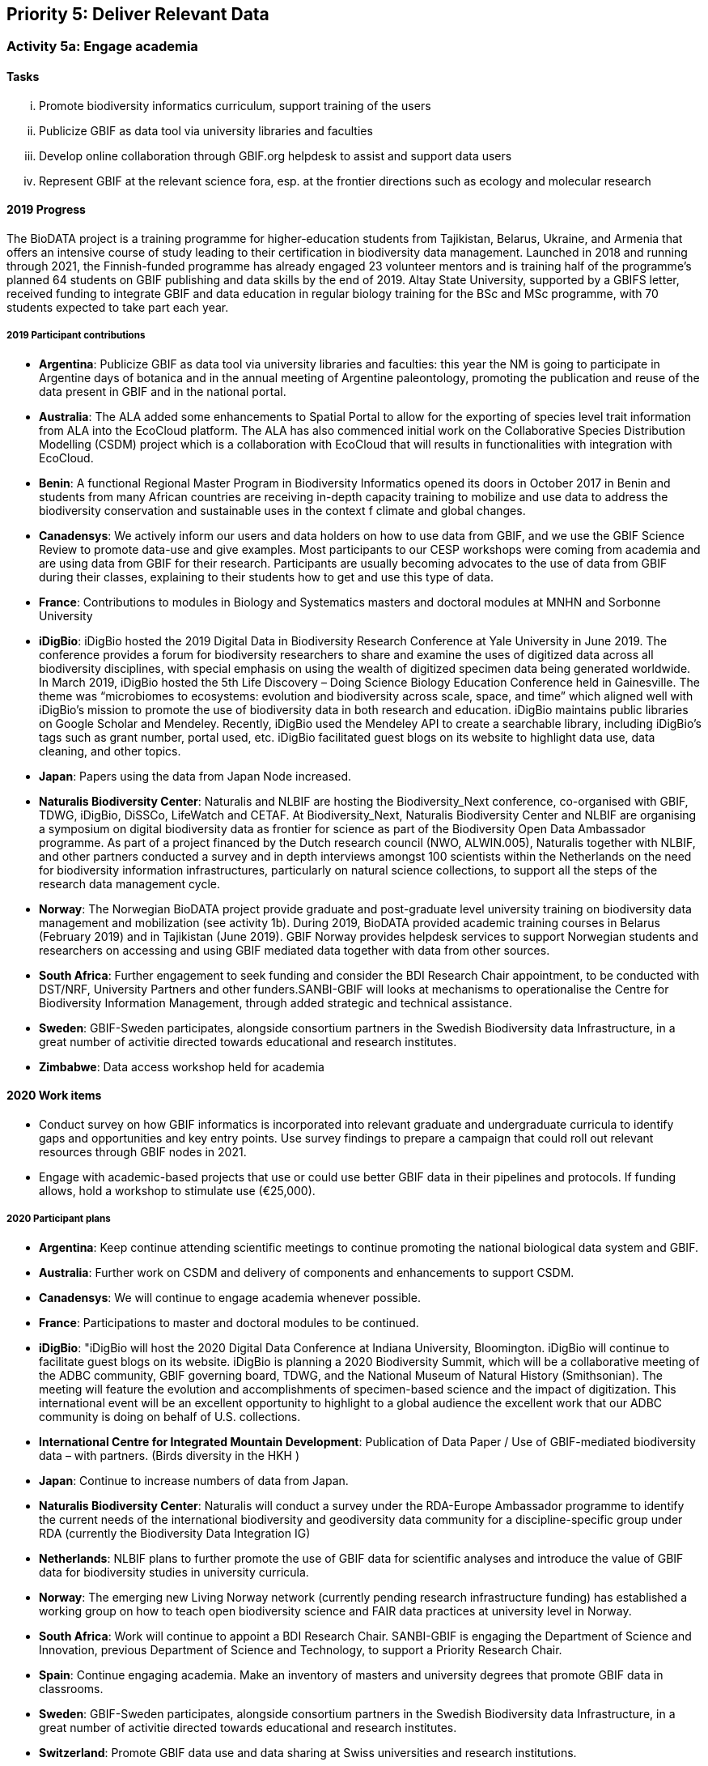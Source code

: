 == Priority 5: Deliver Relevant Data

=== Activity 5a: Engage academia

==== Tasks
[lowerroman]
. Promote biodiversity informatics curriculum, support training of the users
. Publicize GBIF as data tool via university libraries and faculties
. Develop online collaboration through GBIF.org helpdesk to assist and support data users
. Represent GBIF at the relevant science fora, esp. at the frontier directions such as ecology and molecular research

==== 2019 Progress

The BioDATA project is a training programme for higher-education students from Tajikistan, Belarus, Ukraine, and Armenia that offers an intensive course of study leading to their certification in biodiversity data management. Launched in 2018 and running through 2021, the Finnish-funded programme has already engaged 23 volunteer mentors and is training half of the programme’s planned 64 students on GBIF publishing and data skills by the end of 2019. Altay State University, supported by a GBIFS letter, received funding to integrate GBIF and data education in regular biology training for the BSc and MSc programme, with 70 students expected to take part each year.

===== 2019 Participant contributions

* *Argentina*: Publicize GBIF as data tool via university libraries and faculties: this year the NM is going to participate in Argentine days of botanica and in the annual meeting of Argentine paleontology, promoting the publication and reuse of the data present in GBIF and in the national portal.

* *Australia*: The ALA added some enhancements to Spatial Portal to allow for the exporting of species level trait information from ALA into the EcoCloud platform. The ALA has also commenced initial work on the Collaborative Species Distribution Modelling (CSDM) project which is a collaboration with EcoCloud that will results in functionalities with integration with EcoCloud.

* *Benin*: A functional Regional Master Program in Biodiversity Informatics opened its doors in October 2017 in Benin and students from many African countries are receiving in-depth capacity training to mobilize and use data to address the biodiversity conservation and sustainable uses in the context f climate and global changes.

* *Canadensys*: We actively inform our users and data holders on how to use data from GBIF, and we use the GBIF Science Review to promote data-use and give examples.
Most participants to our CESP workshops were coming from academia and are using data from GBIF for their research. Participants are usually becoming advocates to the use of data from GBIF during their classes, explaining to their students how to get and use this type of data.

* *France*: Contributions to modules in Biology and Systematics masters and doctoral modules at MNHN and Sorbonne University

* *iDigBio*: iDigBio hosted the 2019 Digital Data in Biodiversity Research Conference at Yale University in June 2019. The conference provides a forum for biodiversity researchers to share and examine the uses of digitized data across all biodiversity disciplines, with special emphasis on using the wealth of digitized specimen data being generated worldwide.
In March 2019, iDigBio hosted the 5th Life Discovery – Doing Science Biology Education Conference held in Gainesville. The theme was “microbiomes to ecosystems: evolution and biodiversity across scale, space, and time” which aligned well with iDigBio’s mission to promote the use of biodiversity data in both research and education.
iDigBio maintains public libraries on Google Scholar and Mendeley. Recently, iDigBio used the Mendeley API to create a searchable library, including iDigBio’s tags such as grant number, portal used, etc.
iDigBio facilitated guest blogs on its website to highlight data use, data cleaning, and other topics.

* *Japan*: Papers using the data from Japan Node increased.

* *Naturalis Biodiversity Center*: Naturalis and NLBIF are hosting the Biodiversity_Next conference, co-organised with GBIF, TDWG, iDigBio, DiSSCo, LifeWatch and CETAF. At Biodiversity_Next, Naturalis Biodiversity Center and NLBIF are organising a symposium on digital biodiversity data as frontier for science as part of the Biodiversity Open Data Ambassador programme. 
As part of a project financed by the Dutch research council (NWO, ALWIN.005), Naturalis together with NLBIF, and other partners conducted a survey and in depth interviews amongst 100 scientists within the Netherlands on the need for biodiversity information infrastructures, particularly on natural science collections, to support all the steps of the research data management cycle. 
  
* *Norway*: The Norwegian BioDATA project provide graduate and post-graduate level university training on biodiversity data management and mobilization (see activity 1b). During 2019, BioDATA provided academic training courses in Belarus (February 2019) and in Tajikistan (June 2019). GBIF Norway provides helpdesk services to support Norwegian students and researchers on accessing and using GBIF mediated data together with data from other sources.

* *South Africa*: Further engagement to seek funding and consider the BDI Research Chair appointment, to be conducted with DST/NRF, University Partners and other funders.SANBI-GBIF will looks at mechanisms to operationalise the Centre for Biodiversity Information Management, through added strategic and technical assistance.

* *Sweden*: GBIF-Sweden participates, alongside consortium partners in the Swedish Biodiversity data Infrastructure, in a great number of activitie directed towards educational and research institutes.

* *Zimbabwe*: Data access workshop held for academia


==== 2020 Work items

*	Conduct survey on how GBIF informatics is incorporated into relevant graduate and undergraduate curricula to identify gaps and opportunities and key entry points. Use survey findings to prepare a campaign that could roll out relevant resources through GBIF nodes in 2021.
*	Engage with academic-based projects that use or could use better GBIF data in their pipelines and protocols. If funding allows, hold a workshop to stimulate use (€25,000).

===== 2020 Participant plans

* *Argentina*: Keep continue attending scientific meetings to continue promoting the national biological data system and GBIF.

* *Australia*: Further work on CSDM and delivery of components and enhancements to support CSDM.

* *Canadensys*: We will continue to engage academia whenever possible.

* *France*: Participations to master and doctoral modules to be continued.

* *iDigBio*: "iDigBio will host the 2020 Digital Data Conference at Indiana University, Bloomington. iDigBio will continue to facilitate guest blogs on its website. iDigBio is planning a 2020 Biodiversity Summit, which will be a collaborative meeting of the ADBC community, GBIF governing board, TDWG, and the National Museum of Natural History (Smithsonian). The meeting will feature the evolution and accomplishments of specimen-based science and the impact of digitization. This international event will be an excellent opportunity to highlight to a global audience the excellent work that our ADBC community is doing on behalf of U.S. collections.

* *International Centre for Integrated Mountain Development*: Publication of Data Paper / Use of GBIF-mediated biodiversity data – with partners. (Birds diversity in the HKH )  

* *Japan*: Continue to increase numbers of data from Japan.

* *Naturalis Biodiversity Center*: Naturalis will conduct a survey under the RDA-Europe Ambassador programme to identify the current needs of the international biodiversity and geodiversity data community for a discipline-specific group under RDA (currently the Biodiversity Data Integration IG)

* *Netherlands*: NLBIF plans to further promote the use of GBIF data for scientific analyses and introduce the value of GBIF data for biodiversity studies in university curricula. 

* *Norway*: The emerging new Living Norway network (currently pending research infrastructure funding) has established a working group on how to teach open biodiversity science and FAIR data practices at university level in Norway. 

* *South Africa*: Work will continue to appoint a BDI Research Chair. SANBI-GBIF is engaging the Department of Science and Innovation, previous Department of Science and Technology, to support a Priority Research Chair. 

* *Spain*: Continue engaging academia. Make an inventory of masters and university degrees that promote GBIF data in classrooms.

* *Sweden*: GBIF-Sweden participates, alongside consortium partners in the Swedish Biodiversity data Infrastructure, in a great number of activitie directed towards educational and research institutes.

* *Switzerland*: Promote GBIF data use and data sharing at Swiss universities and research institutions.

* *Zimbabwe*: Data access and use workshop to be held by March 2020.


==== Rationale

The most significant user community for GBIF is academic researchers. Even policy-related uses of GBIF often derive from the work of such individuals. It is accordingly important for GBIF to understand the needs of researchers and academic societies and to communicate clearly regarding the tools and services GBIF can deliver. Communication should include information and support materials for students and early-career researchers, on both publication and use of data, including citation, use tracking and data papers. University faculties and libraries may be important channels for this information. In addition, GBIF needs to engage more closely with taxonomic societies and other academic bodies which could be key collaborators in curating and improving data. Achieving such an outcome depends on understanding how GBIF can become a more central tool for their work, so that work on digital knowledge directly benefits those who contribute.

==== Approach

GBIF Participants may be well-positioned to lead in engaging with taxonomic societies and other interested research groups, including assuming responsibility to serve as ambassadors for GBIF within particular communities. Particular focus should be given to opportunities to explore models for such communities to assist GBIF with data curation. Few university programs include clear guidance and promotion for open data sharing. GBIF should make use of its own documentation materials and of curriculum materials from throughout the GBIF community to engage with biological science faculties and university libraries to share information on GBIF tools and resources and practices.
